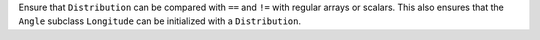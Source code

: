 Ensure that ``Distribution`` can be compared with ``==`` and ``!=``
with regular arrays or scalars.  This also ensures that the ``Angle`` subclass
``Longitude`` can be initialized with a ``Distribution``.
